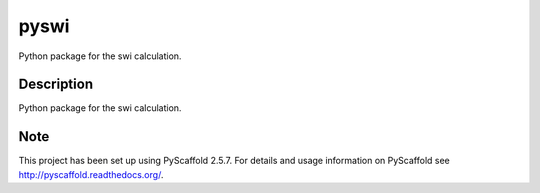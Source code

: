 =====
pyswi
=====


Python package for the swi calculation.


Description
===========

Python package for the swi calculation.



Note
====

This project has been set up using PyScaffold 2.5.7. For details and usage
information on PyScaffold see http://pyscaffold.readthedocs.org/.
